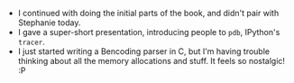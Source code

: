 #+BEGIN_COMMENT
.. title: Hacker School, 2014-07-31
.. slug: hacker-school-2014-07-31
.. date: 2014-08-01 10:38:57 UTC-04:00
.. tags: hackerschool, C
.. link:
.. description:
.. type: text
.. category: hackerschool-checkins
#+END_COMMENT


- I continued with doing the initial parts of the book, and didn't pair with
  Stephanie today.
- I gave a super-short presentation, introducing people to ~pdb~, IPython's
  ~tracer~.
- I just started writing a Bencoding parser in C, but I'm having trouble
  thinking about all the memory allocations and stuff.  It feels so
  nostalgic! :P
